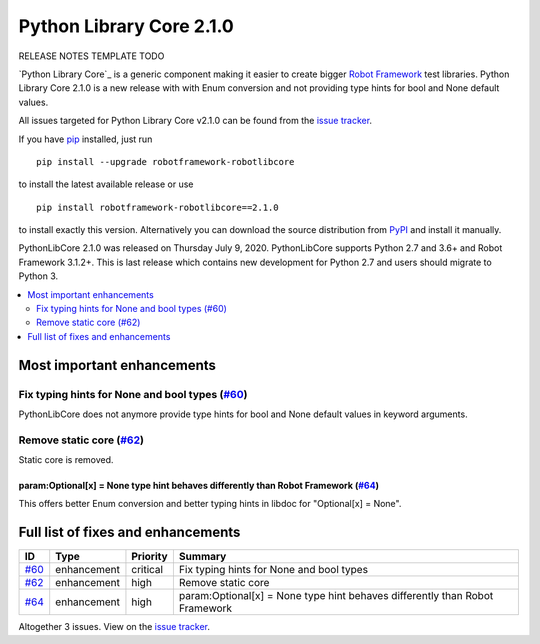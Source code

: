 =========================
Python Library Core 2.1.0
=========================


.. default-role:: code


RELEASE NOTES TEMPLATE TODO

`Python Library Core`_ is a generic component making it easier to create
bigger `Robot Framework`_ test libraries. Python Library Core 2.1.0 is
a new release with with Enum conversion and not providing type hints
for bool and None default values.

All issues targeted for Python Library Core v2.1.0 can be found
from the `issue tracker`_.

If you have pip_ installed, just run

::

   pip install --upgrade robotframework-robotlibcore

to install the latest available release or use

::

   pip install robotframework-robotlibcore==2.1.0

to install exactly this version. Alternatively you can download the source
distribution from PyPI_ and install it manually.

PythonLibCore 2.1.0 was released on Thursday July 9, 2020. PythonLibCore
supports Python 2.7 and 3.6+ and Robot Framework 3.1.2+. This is last release
which contains new development for Python 2.7 and users should migrate to Python 3.

.. _PythonLibCore: https://github.com/robotframework/PythonLibCore
.. _Robot Framework: http://robotframework.org
.. _pip: http://pip-installer.org
.. _PyPI: https://pypi.python.org/pypi/robotframework-robotlibcore
.. _issue tracker: https://github.com/robotframework/PythonLibCore/issues?q=milestone%3Av2.1.0


.. contents::
   :depth: 2
   :local:

Most important enhancements
===========================
Fix typing hints for None and bool types (`#60`_)
-------------------------------------------------
PythonLibCore does not anymore provide type hints for bool and None default values in
keyword arguments.

Remove static core (`#62`_)
---------------------------
Static core is removed.

param:Optional[x] = None type hint behaves differently than Robot Framework (`#64`_)
____________________________________________________________________________________
This offers better Enum conversion and better typing hints in libdoc for
"Optional[x] = None".

Full list of fixes and enhancements
===================================

.. list-table::
    :header-rows: 1

    * - ID
      - Type
      - Priority
      - Summary
    * - `#60`_
      - enhancement
      - critical
      - Fix typing hints for None and bool types
    * - `#62`_
      - enhancement
      - high
      - Remove static core
    * - `#64`_
      - enhancement
      - high
      - param:Optional[x] = None type hint behaves differently than Robot Framework

Altogether 3 issues. View on the `issue tracker <https://github.com/robotframework/PythonLibCore/issues?q=milestone%3Av2.1.0>`__.

.. _#60: https://github.com/robotframework/PythonLibCore/issues/60
.. _#62: https://github.com/robotframework/PythonLibCore/issues/62
.. _#64: https://github.com/robotframework/PythonLibCore/issues/64
